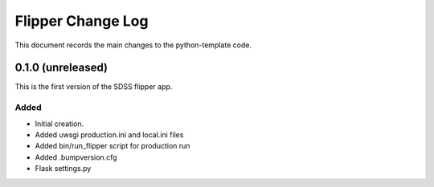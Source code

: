 .. _flipper-changelog:

Flipper Change Log
==================

This document records the main changes to the python-template code.


.. _changelog-0.1.0:

0.1.0 (unreleased)
------------------

This is the first version of the SDSS flipper app.

Added
^^^^^
* Initial creation.
* Added uwsgi production.ini and local.ini files
* Added bin/run_flipper script for production run
* Added .bumpversion.cfg
* Flask settings.py



